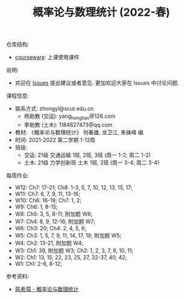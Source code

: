 #+TITLE:  概率论与数理统计 (2022-春)

仓库结构:
- [[https://github.com/zhongyl0430/2022-Spring_Probability/tree/main/courseware][courseware]]: 上课使用课件

说明:
- 欢迎在 [[https://github.com/zhongyl0430/2022-Spring_Probability/issues][Issues]] 提出建议或者意见. 更加欢迎大家在 Issues 中讨论问题.

课程信息:
- 联系方式: zhongyl@scut.edu.cn
  - 杨助教 (交运): yang_hong_hao@126.com
  - 李助教 (土木): 1184627473@qq.com
- 教材: 《概率论与数理统计》 何春雄, 龙卫江, 朱锋峰 编
- 时间: 2021-2022 第二学期 1-12周
- 班级:
  - 交运: 21级 交通运输 1班, 2班, 3班 (周一 1-2; 周二 1-2)
  - 土木: 21级 力学创新班 土木 1班, 2班 (周一 3-4; 周二 3-4)

每周作业:
- W12: Ch7: 17-21; Ch8: 1-3, 5, 7, 10, 12, 13, 15, 17;
- W11: Ch7: 6, 7, 9, 11, 13-16;
- W10: Ch6: 16-19; Ch7: 1, 2;
- W9: Ch6: 1, 8-15;
- W8: Ch5: 3, 5, 8-11; 附加题 W8;
- W7: Ch4: 8, 9, 12-16; 附加题 W7;
- W6: Ch3: 20; Ch4: 2, 4, 5, 6;
- W5: Ch3: 1, 5, 7, 9, 11, 14, 17, 19; 附加题 W5;
- W4: Ch2: 13-21, 附加题 W4;
- W3: Ch1: 39, 附加题 W3; Ch2: 1, 2, 3, 7, 8, 10, 11;
- W2: Ch1: 13, 15, 22, 23, 25, 27, 32-37, 40, 42;
- W1: Ch1: 2-6, 8-12;
参考资料:
- [[https://book.douban.com/subject/2201479/][陈希孺 - 概率论与数理统计]]

